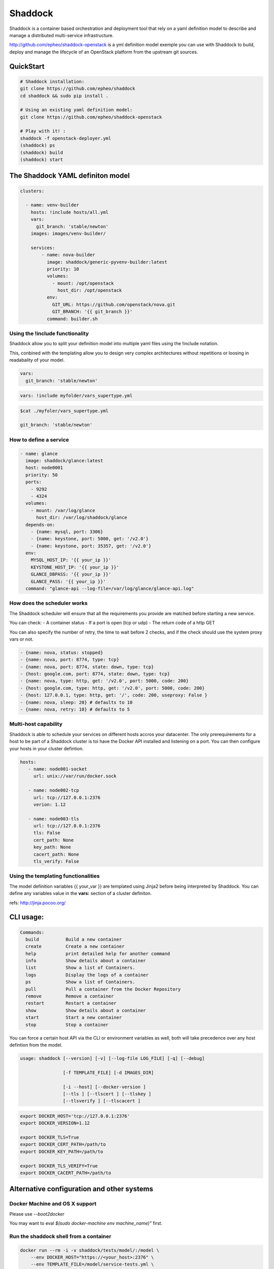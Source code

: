 **Shaddock**
============
Shaddock is a container based orchestration and deployment tool that rely on
a yaml definition model to describe and manage a distributed multi-service
infrastructure.

http://github.com/epheo/shaddock-openstack is a yml definition model exemple you
can use with Shaddock to build, deploy and manage the lifecycle of an OpenStack
platform from the upstream git sources.


QuickStart
----------
.. code:: bash

    # Shaddock installation:
    git clone https://github.com/epheo/shaddock
    cd shaddock && sudo pip install .

    # Using an existing yaml definition model:
    git clone https://github.com/epheo/shaddock-openstack

    # Play with it! :
    shaddock -f openstack-deployer.yml
    (shaddock) ps
    (shaddock) build 
    (shaddock) start 


The Shaddock YAML definiton model
---------------------------------
.. code-block:: yaml

   clusters: 
   
     - name: venv-builder
       hosts: !include hosts/all.yml
       vars:
         git_branch: 'stable/newton'
       images: images/venv-builder/
   
       services:       
           - name: nova-builder
             image: shaddock/generic-pyvenv-builder:latest
             priority: 10
             volumes:
               - mount: /opt/openstack
                 host_dir: /opt/openstack
             env:
               GIT_URL: https://github.com/openstack/nova.git
               GIT_BRANCH: '{{ git_branch }}'
             command: builder.sh
   

Using the !include functionality
~~~~~~~~~~~~~~~~~~~~~~~~~~~~~~~~
Shaddock allow you to split your definition model into multiple yaml files
using the !include notation.

This, conbined with the templating allow you to design very complex
architectures without repetitions or loosing in readabality of your model.


.. code-block:: yaml

   vars:
     git_branch: 'stable/newton'


.. code-block:: yaml

   vars: !include myfolder/vars_supertype.yml 

.. code-block:: bash

   $cat ./myfoler/vars_supertype.yml

   git_branch: 'stable/newton'


How to define a **service**
~~~~~~~~~~~~~~~~~~~~~~~~~~~
.. code:: yaml

    - name: glance
      image: shaddock/glance:latest
      host: node0001
      priority: 50
      ports:
        - 9292
        - 4324
      volumes:
        - mount: /var/log/glance
          host_dir: /var/log/shaddock/glance
      depends-on:
        - {name: mysql, port: 3306}
        - {name: keystone, port: 5000, get: '/v2.0'}
        - {name: keystone, port: 35357, get: '/v2.0'}
      env:
        MYSQL_HOST_IP: '{{ your_ip }}'
        KEYSTONE_HOST_IP: '{{ your_ip }}'
        GLANCE_DBPASS: '{{ your_ip }}'
        GLANCE_PASS: '{{ your_ip }}'
      command: "glance-api --log-file=/var/log/glance/glance-api.log"


How does the **scheduler** works
~~~~~~~~~~~~~~~~~~~~~~~~~~~~~~~~
The Shaddock scheduler will ensure that all the requirements you provide are 
matched before starting a new service.

You can check:
- A container status
- If a port is open (tcp or udp)
- The return code of a http GET

You can also specify the number of retry, the time to wait before 2 checks, and
if the check should use the system proxy vars or not.

.. code:: yaml

     - {name: nova, status: stopped}
     - {name: nova, port: 8774, type: tcp}
     - {name: nova, port: 8774, state: down, type: tcp}
     - {host: google.com, port: 8774, state: down, type: tcp}
     - {name: nova, type: http, get: '/v2.0', port: 5000, code: 200}
     - {host: google.com, type: http, get: '/v2.0', port: 5000, code: 200}
     - {host: 127.0.0.1, type: http, get: '/', code: 200, useproxy: False }
     - {name: nova, sleep: 20} # defaults to 10
     - {name: nova, retry: 10} # defaults to 5


Multi-host capability
~~~~~~~~~~~~~~~~~~~~~
Shaddock is able to schedule your services on different hosts accros your 
datacenter.
The only prerequirements for a host to be part of a Shaddock cluster is toi
have the Docker API installed and listening on a port.
You can then configure your hosts in your cluster defintion.

.. code-block:: yaml

   hosts:
      - name: node001-socket
        url: unix://var/run/docker.sock
      
      - name: node002-tcp
        url: tcp://127.0.0.1:2376
        verion: 1.12

      - name: node003-tls
        url: tcp://127.0.0.1:2376
        tls: False
        cert_path: None
        key_path: None
        cacert_path: None
        tls_verify: False


Using the templating functionalities
~~~~~~~~~~~~~~~~~~~~~~~~~~~~~~~~~~~~
The model definition variables {{ your_var }} are templated using Jinja2
before being interpreted by Shaddock.
You can define any variables value in the **vars:** section of a cluster
definiton.

refs: http://jinja.pocoo.org/


CLI usage:
----------

.. code:: raw

    Commands:
      build          Build a new container
      create         Create a new container
      help           print detailed help for another command
      info           Show details about a container
      list           Show a list of Containers.
      logs           Display the logs of a container
      ps             Show a list of Containers.
      pull           Pull a container from the Docker Repository
      remove         Remove a container
      restart        Restart a container
      show           Show details about a container
      start          Start a new container
      stop           Stop a container


You can force a certain host API via the CLI or environment variables as well, 
both will take precedence over any host defintion from the model.


.. code:: raw

    usage: shaddock [--version] [-v] [--log-file LOG_FILE] [-q] [--debug]

                    [-f TEMPLATE_FILE] [-d IMAGES_DIR]

                    [-i --host] [--docker-version ]
                    [--tls ] [--tlscert ] [--tlskey ]
                    [--tlsverify ] [--tlscacert ]  


.. code:: bash

      export DOCKER_HOST='tcp://127.0.0.1:2376'
      export DOCKER_VERSION=1.12

      export DOCKER_TLS=True
      export DOCKER_CERT_PATH=/path/to
      export DOCKER_KEY_PATH=/path/to

      export DOCKER_TLS_VERIFY=True
      export DOCKER_CACERT_PATH=/path/to


Alternative configuration and other systems
-------------------------------------------

Docker Machine and OS X support
~~~~~~~~~~~~~~~~~~~~~~~~~~~~~~~
Please use `--boot2docker`

You may want to eval `$(sudo docker-machine env machine_name)"` first.


Run the shaddock shell from a container
~~~~~~~~~~~~~~~~~~~~~~~~~~~~~~~~~~~~~~~
.. code:: bash

    docker run --rm -i -v shaddock/tests/model/:/model \
        --env DOCKER_HOST="https://<your_host>:2376" \
        --env TEMPLATE_FILE=/model/service-tests.yml \
        -t shaddock/shaddock

Help
~~~~
**Set up the Docker API to listen on tcp:**
refs: https://docs.docker.com/reference/api/docker_remote_api/


Informations
------------
License
~~~~~~~
Shaddock is licensed under the Apache License, Version 2.0 (the "License"); you
may not use this file except in compliance with the License. You may obtain a
copy of the License at http://www.apache.org/licenses/LICENSE-2.0

References
~~~~~~~~~~
Docker-py API Documentation: http://docker-py.readthedocs.org/
OpenStack Official Documentation: http://docs.openstack.org/


